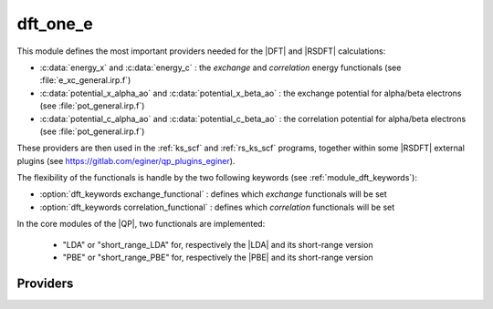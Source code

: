 .. _module_dft_one_e: 
 
.. program:: dft_one_e 
 
.. default-role:: option 
 
dft_one_e
=========

This module defines the most important providers needed for the |DFT| and |RSDFT| calculations: 

* :c:data:`energy_x` and :c:data:`energy_c` : the *exchange* and *correlation* energy functionals (see :file:`e_xc_general.irp.f`)

* :c:data:`potential_x_alpha_ao` and :c:data:`potential_x_beta_ao` : the exchange potential for alpha/beta electrons  (see :file:`pot_general.irp.f`)

* :c:data:`potential_c_alpha_ao` and :c:data:`potential_c_beta_ao` : the correlation potential for alpha/beta electrons (see :file:`pot_general.irp.f`)  


These providers are then used in the :ref:`ks_scf` and :ref:`rs_ks_scf` programs, together within some |RSDFT| external 
plugins (see `<https://gitlab.com/eginer/qp_plugins_eginer>`_). 

The flexibility of the functionals is handle by the two following keywords (see :ref:`module_dft_keywords`): 

* :option:`dft_keywords exchange_functional` : defines which *exchange* functionals will be set 

* :option:`dft_keywords correlation_functional` : defines which *correlation* functionals will be set 


In the core modules of the |QP|, two functionals are implemented: 

 * "LDA" or "short_range_LDA" for, respectively the |LDA| and its short-range version

 * "PBE" or "short_range_PBE" for, respectively the |PBE| and its short-range version


 
 
 
Providers 
--------- 
 
.. c:var:: energy_c


    File : :file:`dft_one_e/e_xc_general.irp.f`

    .. code:: fortran

        double precision, allocatable	:: energy_c	(N_states)


    correlation and exchange energies general providers.

    Needs:

    .. hlist::
       :columns: 3

       * :c:data:`correlation_functional`
       * :c:data:`energy_c_lda`
       * :c:data:`energy_c_none`
       * :c:data:`energy_c_pbe`
       * :c:data:`energy_c_sr_lda`
       * :c:data:`energy_x_sr_pbe`
       * :c:data:`n_states`

    Needed by:

    .. hlist::
       :columns: 3

       * :c:data:`e_correlation_dft`

 
.. c:var:: energy_x


    File : :file:`dft_one_e/e_xc_general.irp.f`

    .. code:: fortran

        double precision, allocatable	:: energy_x	(N_states)


    correlation energies general providers.

    Needs:

    .. hlist::
       :columns: 3

       * :c:data:`energy_x_lda`
       * :c:data:`energy_x_none`
       * :c:data:`energy_x_pbe`
       * :c:data:`energy_x_sr_lda`
       * :c:data:`energy_x_sr_pbe`
       * :c:data:`exchange_functional`
       * :c:data:`n_states`

    Needed by:

    .. hlist::
       :columns: 3

       * :c:data:`e_exchange_dft`

 
.. c:var:: potential_c_alpha_ao


    File : :file:`dft_one_e/pot_general.irp.f`

    .. code:: fortran

        double precision, allocatable	:: potential_c_alpha_ao	(ao_num,ao_num,N_states)
        double precision, allocatable	:: potential_c_beta_ao	(ao_num,ao_num,N_states)


    general providers for the alpha/beta correlation potentials on the AO basis

    Needs:

    .. hlist::
       :columns: 3

       * :c:data:`ao_num`
       * :c:data:`correlation_functional`
       * :c:data:`n_states`
       * :c:data:`potential_c_alpha_ao_lda`
       * :c:data:`potential_c_alpha_ao_none`
       * :c:data:`potential_c_alpha_ao_sr_lda`
       * :c:data:`potential_c_beta_ao_none`
       * :c:data:`potential_x_alpha_ao_pbe`
       * :c:data:`potential_x_alpha_ao_sr_pbe`

    Needed by:

    .. hlist::
       :columns: 3

       * :c:data:`ao_potential_alpha_xc`
       * :c:data:`potential_c_alpha_mo`

 
.. c:var:: potential_c_alpha_mo


    File : :file:`dft_one_e/pot_general.irp.f`

    .. code:: fortran

        double precision, allocatable	:: potential_c_alpha_mo	(mo_num,mo_num,N_states)
        double precision, allocatable	:: potential_c_beta_mo	(mo_num,mo_num,N_states)


    general providers for the alpha/beta correlation potentials on the MO basis

    Needs:

    .. hlist::
       :columns: 3

       * :c:data:`ao_num`
       * :c:data:`mo_coef`
       * :c:data:`mo_num`
       * :c:data:`n_states`
       * :c:data:`potential_c_alpha_ao`

    Needed by:

    .. hlist::
       :columns: 3

       * :c:data:`effective_one_e_potential`
       * :c:data:`trace_v_xc`

 
.. c:var:: potential_c_beta_ao


    File : :file:`dft_one_e/pot_general.irp.f`

    .. code:: fortran

        double precision, allocatable	:: potential_c_alpha_ao	(ao_num,ao_num,N_states)
        double precision, allocatable	:: potential_c_beta_ao	(ao_num,ao_num,N_states)


    general providers for the alpha/beta correlation potentials on the AO basis

    Needs:

    .. hlist::
       :columns: 3

       * :c:data:`ao_num`
       * :c:data:`correlation_functional`
       * :c:data:`n_states`
       * :c:data:`potential_c_alpha_ao_lda`
       * :c:data:`potential_c_alpha_ao_none`
       * :c:data:`potential_c_alpha_ao_sr_lda`
       * :c:data:`potential_c_beta_ao_none`
       * :c:data:`potential_x_alpha_ao_pbe`
       * :c:data:`potential_x_alpha_ao_sr_pbe`

    Needed by:

    .. hlist::
       :columns: 3

       * :c:data:`ao_potential_alpha_xc`
       * :c:data:`potential_c_alpha_mo`

 
.. c:var:: potential_c_beta_mo


    File : :file:`dft_one_e/pot_general.irp.f`

    .. code:: fortran

        double precision, allocatable	:: potential_c_alpha_mo	(mo_num,mo_num,N_states)
        double precision, allocatable	:: potential_c_beta_mo	(mo_num,mo_num,N_states)


    general providers for the alpha/beta correlation potentials on the MO basis

    Needs:

    .. hlist::
       :columns: 3

       * :c:data:`ao_num`
       * :c:data:`mo_coef`
       * :c:data:`mo_num`
       * :c:data:`n_states`
       * :c:data:`potential_c_alpha_ao`

    Needed by:

    .. hlist::
       :columns: 3

       * :c:data:`effective_one_e_potential`
       * :c:data:`trace_v_xc`

 
.. c:var:: potential_x_alpha_ao


    File : :file:`dft_one_e/pot_general.irp.f`

    .. code:: fortran

        double precision, allocatable	:: potential_x_alpha_ao	(ao_num,ao_num,N_states)
        double precision, allocatable	:: potential_x_beta_ao	(ao_num,ao_num,N_states)


    general providers for the alpha/beta exchange potentials on the AO basis

    Needs:

    .. hlist::
       :columns: 3

       * :c:data:`ao_num`
       * :c:data:`exchange_functional`
       * :c:data:`n_states`
       * :c:data:`potential_x_alpha_ao_lda`
       * :c:data:`potential_x_alpha_ao_none`
       * :c:data:`potential_x_alpha_ao_pbe`
       * :c:data:`potential_x_alpha_ao_sr_lda`
       * :c:data:`potential_x_alpha_ao_sr_pbe`
       * :c:data:`potential_x_beta_ao_none`

    Needed by:

    .. hlist::
       :columns: 3

       * :c:data:`ao_potential_alpha_xc`
       * :c:data:`potential_x_alpha_mo`

 
.. c:var:: potential_x_alpha_mo


    File : :file:`dft_one_e/pot_general.irp.f`

    .. code:: fortran

        double precision, allocatable	:: potential_x_alpha_mo	(mo_num,mo_num,N_states)
        double precision, allocatable	:: potential_x_beta_mo	(mo_num,mo_num,N_states)


    general providers for the alpha/beta exchange potentials on the MO basis

    Needs:

    .. hlist::
       :columns: 3

       * :c:data:`ao_num`
       * :c:data:`mo_coef`
       * :c:data:`mo_num`
       * :c:data:`n_states`
       * :c:data:`potential_x_alpha_ao`

    Needed by:

    .. hlist::
       :columns: 3

       * :c:data:`effective_one_e_potential`
       * :c:data:`trace_v_xc`

 
.. c:var:: potential_x_beta_ao


    File : :file:`dft_one_e/pot_general.irp.f`

    .. code:: fortran

        double precision, allocatable	:: potential_x_alpha_ao	(ao_num,ao_num,N_states)
        double precision, allocatable	:: potential_x_beta_ao	(ao_num,ao_num,N_states)


    general providers for the alpha/beta exchange potentials on the AO basis

    Needs:

    .. hlist::
       :columns: 3

       * :c:data:`ao_num`
       * :c:data:`exchange_functional`
       * :c:data:`n_states`
       * :c:data:`potential_x_alpha_ao_lda`
       * :c:data:`potential_x_alpha_ao_none`
       * :c:data:`potential_x_alpha_ao_pbe`
       * :c:data:`potential_x_alpha_ao_sr_lda`
       * :c:data:`potential_x_alpha_ao_sr_pbe`
       * :c:data:`potential_x_beta_ao_none`

    Needed by:

    .. hlist::
       :columns: 3

       * :c:data:`ao_potential_alpha_xc`
       * :c:data:`potential_x_alpha_mo`

 
.. c:var:: potential_x_beta_mo


    File : :file:`dft_one_e/pot_general.irp.f`

    .. code:: fortran

        double precision, allocatable	:: potential_x_alpha_mo	(mo_num,mo_num,N_states)
        double precision, allocatable	:: potential_x_beta_mo	(mo_num,mo_num,N_states)


    general providers for the alpha/beta exchange potentials on the MO basis

    Needs:

    .. hlist::
       :columns: 3

       * :c:data:`ao_num`
       * :c:data:`mo_coef`
       * :c:data:`mo_num`
       * :c:data:`n_states`
       * :c:data:`potential_x_alpha_ao`

    Needed by:

    .. hlist::
       :columns: 3

       * :c:data:`effective_one_e_potential`
       * :c:data:`trace_v_xc`

 
.. c:var:: potential_xc_alpha_ao


    File : :file:`dft_one_e/pot_general.irp.f`

    .. code:: fortran

        double precision, allocatable	:: potential_xc_alpha_ao	(ao_num,ao_num,N_states)
        double precision, allocatable	:: potential_xc_beta_ao	(ao_num,ao_num,N_states)


    general providers for the alpha/beta exchange/correlation potentials on the AO basis

    Needs:

    .. hlist::
       :columns: 3

       * :c:data:`ao_num`
       * :c:data:`exchange_functional`
       * :c:data:`n_states`
       * :c:data:`potential_xc_alpha_ao_lda`
       * :c:data:`potential_xc_alpha_ao_none`
       * :c:data:`potential_xc_alpha_ao_pbe`
       * :c:data:`potential_xc_alpha_ao_sr_lda`
       * :c:data:`potential_xc_alpha_ao_sr_pbe`
       * :c:data:`potential_xc_beta_ao_none`

    Needed by:

    .. hlist::
       :columns: 3

       * :c:data:`ao_potential_alpha_xc`
       * :c:data:`potential_xc_alpha_mo`

 
.. c:var:: potential_xc_alpha_mo


    File : :file:`dft_one_e/pot_general.irp.f`

    .. code:: fortran

        double precision, allocatable	:: potential_xc_alpha_mo	(mo_num,mo_num,N_states)
        double precision, allocatable	:: potential_xc_beta_mo	(mo_num,mo_num,N_states)



    Needs:

    .. hlist::
       :columns: 3

       * :c:data:`ao_num`
       * :c:data:`mo_coef`
       * :c:data:`mo_num`
       * :c:data:`n_states`
       * :c:data:`potential_xc_alpha_ao`

    Needed by:

    .. hlist::
       :columns: 3

       * :c:data:`trace_v_xc_new`

 
.. c:var:: potential_xc_beta_ao


    File : :file:`dft_one_e/pot_general.irp.f`

    .. code:: fortran

        double precision, allocatable	:: potential_xc_alpha_ao	(ao_num,ao_num,N_states)
        double precision, allocatable	:: potential_xc_beta_ao	(ao_num,ao_num,N_states)


    general providers for the alpha/beta exchange/correlation potentials on the AO basis

    Needs:

    .. hlist::
       :columns: 3

       * :c:data:`ao_num`
       * :c:data:`exchange_functional`
       * :c:data:`n_states`
       * :c:data:`potential_xc_alpha_ao_lda`
       * :c:data:`potential_xc_alpha_ao_none`
       * :c:data:`potential_xc_alpha_ao_pbe`
       * :c:data:`potential_xc_alpha_ao_sr_lda`
       * :c:data:`potential_xc_alpha_ao_sr_pbe`
       * :c:data:`potential_xc_beta_ao_none`

    Needed by:

    .. hlist::
       :columns: 3

       * :c:data:`ao_potential_alpha_xc`
       * :c:data:`potential_xc_alpha_mo`

 
.. c:var:: potential_xc_beta_mo


    File : :file:`dft_one_e/pot_general.irp.f`

    .. code:: fortran

        double precision, allocatable	:: potential_xc_alpha_mo	(mo_num,mo_num,N_states)
        double precision, allocatable	:: potential_xc_beta_mo	(mo_num,mo_num,N_states)



    Needs:

    .. hlist::
       :columns: 3

       * :c:data:`ao_num`
       * :c:data:`mo_coef`
       * :c:data:`mo_num`
       * :c:data:`n_states`
       * :c:data:`potential_xc_alpha_ao`

    Needed by:

    .. hlist::
       :columns: 3

       * :c:data:`trace_v_xc_new`

 
.. c:var:: trace_v_h


    File : :file:`dft_one_e/pot_general.irp.f`

    .. code:: fortran

        double precision, allocatable	:: trace_v_xc	(N_states)
        double precision, allocatable	:: trace_v_h	(N_states)
        double precision, allocatable	:: trace_v_hxc	(N_states)


    Trace_v_xc  = \sum_{i,j} (rho_{ij}_\alpha v^{xc}_{ij}^\alpha  + rho_{ij}_\beta v^{xc}_{ij}^\beta)
    Trace_v_Hxc = \sum_{i,j} v^{H}_{ij} (rho_{ij}_\alpha + rho_{ij}_\beta)
    Trace_v_Hxc = \sum_{i,j} rho_{ij} v^{Hxc}_{ij}

    Needs:

    .. hlist::
       :columns: 3

       * :c:data:`mo_num`
       * :c:data:`n_states`
       * :c:data:`one_e_dm_mo_alpha_for_dft`
       * :c:data:`one_e_dm_mo_beta_for_dft`
       * :c:data:`potential_c_alpha_mo`
       * :c:data:`potential_x_alpha_mo`
       * :c:data:`short_range_hartree_operator`


 
.. c:var:: trace_v_hxc


    File : :file:`dft_one_e/pot_general.irp.f`

    .. code:: fortran

        double precision, allocatable	:: trace_v_xc	(N_states)
        double precision, allocatable	:: trace_v_h	(N_states)
        double precision, allocatable	:: trace_v_hxc	(N_states)


    Trace_v_xc  = \sum_{i,j} (rho_{ij}_\alpha v^{xc}_{ij}^\alpha  + rho_{ij}_\beta v^{xc}_{ij}^\beta)
    Trace_v_Hxc = \sum_{i,j} v^{H}_{ij} (rho_{ij}_\alpha + rho_{ij}_\beta)
    Trace_v_Hxc = \sum_{i,j} rho_{ij} v^{Hxc}_{ij}

    Needs:

    .. hlist::
       :columns: 3

       * :c:data:`mo_num`
       * :c:data:`n_states`
       * :c:data:`one_e_dm_mo_alpha_for_dft`
       * :c:data:`one_e_dm_mo_beta_for_dft`
       * :c:data:`potential_c_alpha_mo`
       * :c:data:`potential_x_alpha_mo`
       * :c:data:`short_range_hartree_operator`


 
.. c:var:: trace_v_xc


    File : :file:`dft_one_e/pot_general.irp.f`

    .. code:: fortran

        double precision, allocatable	:: trace_v_xc	(N_states)
        double precision, allocatable	:: trace_v_h	(N_states)
        double precision, allocatable	:: trace_v_hxc	(N_states)


    Trace_v_xc  = \sum_{i,j} (rho_{ij}_\alpha v^{xc}_{ij}^\alpha  + rho_{ij}_\beta v^{xc}_{ij}^\beta)
    Trace_v_Hxc = \sum_{i,j} v^{H}_{ij} (rho_{ij}_\alpha + rho_{ij}_\beta)
    Trace_v_Hxc = \sum_{i,j} rho_{ij} v^{Hxc}_{ij}

    Needs:

    .. hlist::
       :columns: 3

       * :c:data:`mo_num`
       * :c:data:`n_states`
       * :c:data:`one_e_dm_mo_alpha_for_dft`
       * :c:data:`one_e_dm_mo_beta_for_dft`
       * :c:data:`potential_c_alpha_mo`
       * :c:data:`potential_x_alpha_mo`
       * :c:data:`short_range_hartree_operator`


 
.. c:var:: trace_v_xc_new


    File : :file:`dft_one_e/pot_general.irp.f`

    .. code:: fortran

        double precision, allocatable	:: trace_v_xc_new	(N_states)


    Trace_v_xc  = \sum_{i,j} (rho_{ij}_\alpha v^{xc}_{ij}^\alpha  + rho_{ij}_\beta v^{xc}_{ij}^\beta)

    Needs:

    .. hlist::
       :columns: 3

       * :c:data:`mo_num`
       * :c:data:`n_states`
       * :c:data:`one_e_dm_mo_alpha_for_dft`
       * :c:data:`one_e_dm_mo_beta_for_dft`
       * :c:data:`potential_xc_alpha_mo`


